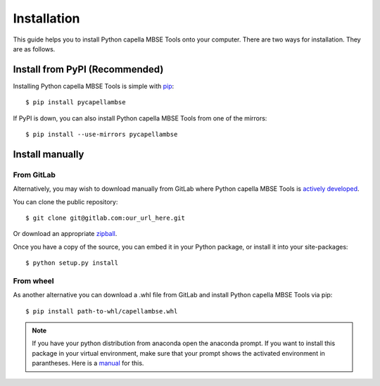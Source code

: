 ************
Installation
************

.. |project| replace:: Python capella MBSE Tools

This guide helps you to install |project| onto your computer.
There are two ways for installation. They are as follows.

Install from PyPI (Recommended)
===============================

.. highlight:: bash

Installing |project| is simple with `pip <http://www.pip-installer.org/>`_::

    $ pip install pycapellambse

If PyPI is down, you can also install |project| from one of the mirrors::

    $ pip install --use-mirrors pycapellambse

Install manually
================

From GitLab
-----------

Alternatively, you may wish to download manually from GitLab where |project|
is `actively developed <https://gitlab.com/our_url_here>`_.

You can clone the public repository::

    $ git clone git@gitlab.com:our_url_here.git

Or download an appropriate zipball_.

.. _zipball:
   https://gitlab.com/our_url_here/repository/archive.zip?ref=master

Once you have a copy of the source, you can embed it in your Python package,
or install it into your site-packages::

    $ python setup.py install

From wheel
----------

As another alternative you can download a .whl file from GitLab and install
|project| via pip::

    $ pip install path-to-whl/capellambse.whl

.. _manual:
   https://docs.conda.io/projects/conda/en/latest/user-guide/tasks/manage-environments.html
.. _github:
   https://www.github.com/our_repo_link_here

.. note::
    If you have your python distribution from anaconda open the anaconda prompt.
    If you want to install this package in your virtual environment, make sure
    that your prompt shows the activated environment in parantheses.
    Here is a manual_ for this.
